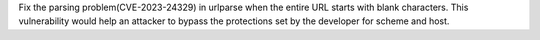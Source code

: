 Fix the parsing problem(CVE-2023-24329) in urlparse when the entire URL
starts with blank characters. This vulnerability would help an attacker to bypass
the protections set by the developer for scheme and host.
